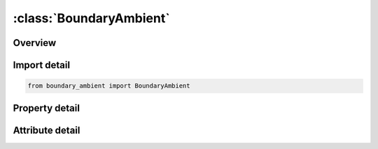 





:class:`BoundaryAmbient`
========================


.. py:class:: boundary_ambient.BoundaryAmbient(**kwargs)

   Bases: :py:obj:`ansys.dyna.core.lib.keyword_base.KeywordBase`


   
   DYNA BOUNDARY_AMBIENT keyword
















   ..
       !! processed by numpydoc !!


.. py:currentmodule:: BoundaryAmbient

Overview
--------

.. tab-set::




   .. tab-item:: Properties

      .. list-table::
          :header-rows: 0
          :widths: auto

          * - :py:attr:`~setid`
            - Get or set the The ambient element set ID for which the thermodynamic state is being defined. The element set can be *SET_SOLID for a 3D ALE model, *SET_SHELL for a 2D ALE model or *SET_BEAM for a 1D ALE model.
          * - :py:attr:`~mmg`
            - Get or set the ALE multi-material group ID.In case of S-ALE, AMMG name (AMMGNM) could be also used in place of AMMGID
          * - :py:attr:`~ambtyp`
            - Get or set the Ambient element type:
          * - :py:attr:`~sidr`
            - Get or set the Flag controlling the use of this keyword during dynamic relaxation.
          * - :py:attr:`~lcid1`
            - Get or set the A load curve ID for internal energy per unit reference volume (see Remark 4 and the *EOS section for details). If *EOS_‌IDEAL_‌GAS is being used, this ID refers to a temperature load curve ID
          * - :py:attr:`~lcid2`
            - Get or set the Load curve ID for relative volume, v_r=(v⁄v_0 =ρ_0⁄ρ).  (See Remark 3 and the *EOS section for details).


   .. tab-item:: Attributes

      .. list-table::
          :header-rows: 0
          :widths: auto

          * - :py:attr:`~keyword`
            - 
          * - :py:attr:`~subkeyword`
            - 






Import detail
-------------

.. code-block:: python

    from boundary_ambient import BoundaryAmbient

Property detail
---------------

.. py:property:: setid
   :type: Optional[int]


   
   Get or set the The ambient element set ID for which the thermodynamic state is being defined. The element set can be *SET_SOLID for a 3D ALE model, *SET_SHELL for a 2D ALE model or *SET_BEAM for a 1D ALE model.
















   ..
       !! processed by numpydoc !!

.. py:property:: mmg
   :type: Optional[int]


   
   Get or set the ALE multi-material group ID.In case of S-ALE, AMMG name (AMMGNM) could be also used in place of AMMGID
















   ..
       !! processed by numpydoc !!

.. py:property:: ambtyp
   :type: Optional[int]


   
   Get or set the Ambient element type:
   EQ.4:   Pressure inflow/outflow (see Remarks 1 and 2)
   EQ.5:   Receptor for blast load (See *LOAD_BLAST_ENHANCED)
















   ..
       !! processed by numpydoc !!

.. py:property:: sidr
   :type: int


   
   Get or set the Flag controlling the use of this keyword during dynamic relaxation.
   EQ.0:   the keyword is applied in normal analysis phase only,
   EQ.1:   the keyword is applied in dynamic relaxation phase but not the normal analysis phase,
   EQ.2:   the keyword is applied in both dynamic relaxation phase and normal analysis phase.
















   ..
       !! processed by numpydoc !!

.. py:property:: lcid1
   :type: Optional[int]


   
   Get or set the A load curve ID for internal energy per unit reference volume (see Remark 4 and the *EOS section for details). If *EOS_‌IDEAL_‌GAS is being used, this ID refers to a temperature load curve ID
















   ..
       !! processed by numpydoc !!

.. py:property:: lcid2
   :type: Optional[int]


   
   Get or set the Load curve ID for relative volume, v_r=(v⁄v_0 =ρ_0⁄ρ).  (See Remark 3 and the *EOS section for details).
















   ..
       !! processed by numpydoc !!



Attribute detail
----------------

.. py:attribute:: keyword
   :value: 'BOUNDARY'


.. py:attribute:: subkeyword
   :value: 'AMBIENT'






